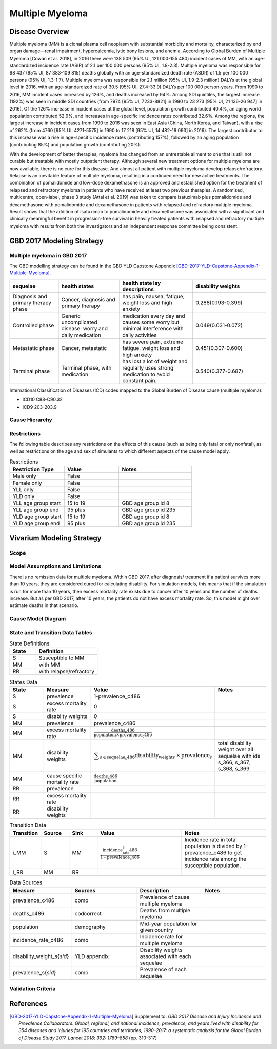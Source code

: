 .. _2017_cancer_model_multiple_myeloma:

================
Multiple Myeloma
================

Disease Overview
----------------

Multiple myeloma (MM) is a clonal plasma cell neoplasm with substantial morbidity and mortality, characterized by end organ damage—renal 
impairment, hypercalcemia, lytic bony lesions, and anemia. 
According to Global Burden of Multiple Myeloma [Cowan et al. 2018], in 2016 there were 138 509 (95% UI, 121 000-155 480) incident cases of MM, 
with an age-standardized incidence rate (ASIR) of 2.1 per 100 000 persons (95% UI, 1.8-2.3). Multiple myeloma was responsible for 98 437 (95% UI, 87 383-109 815) 
deaths globally with an age-standardized death rate (ASDR) of 1.5 per 100 000 persons (95% UI, 1.3-1.7). Multiple myeloma was responsible for 2.1 million (95% UI, 1.9-2.3 million) 
DALYs at the global level in 2016, with an age-standardized rate of 30.5 (95% UI, 27.4-33.9) DALYs per 100 000 person-years. From 1990 to 2016, MM incident cases 
increased by 126%, and deaths increased by 94%. Among SDI quintiles, the largest increase (192%) was seen in middle SDI countries (from 7974 [95% UI, 7233-8821] in 
1990 to 23 273 [95% UI, 21 136-26 947] in 2016). Of the 126% increase in incident cases at the global level, population growth contributed 40.4%, an aging world population contributed 
52.9%, and increases in age-specific incidence rates contributed 32.6%. Among the regions, the largest increase in incident cases from 1990 to 2016 was seen in East Asia 
(China, North Korea, and Taiwan), with a rise of 262% (from 4760 [95% UI, 4271-5575] in 1990 to 17 218 [95% UI, 14 482-19 093] in 2016). The largest contributor to this increase was a 
rise in age-specific incidence rates (contributing 157%), followed by an aging population (contributing 85%) and population growth (contributing 20%).

With the development of better therapies, myeloma has changed from an untreatable 
ailment to one that is still not curable but treatable with mostly outpatient therapy. 
Although several new treatment options for multiple
myeloma are now available, there is no cure for this disease. And almost all patient with multiple myeloma develop relapse/refractory.
Relapse is an inevitable feature of multiple myeloma, resulting in a continued need for new active treatments.
The combination of pomalidomide and low-dose dexamethasone is an approved and established option for the treatment of relapsed and refractory myeloma in
patients who have received at least two previous therapies. A randomised, multicentre, open-label, phase 3 study [Attal et al. 2019]
was taken to compare isatuximab plus pomalidomide and dexamethasone 
with pomalidomide and dexamethasone in patients with relapsed and refractory multiple myeloma. Result shows that the addition of isatuximab to pomalidomide and dexamethasone was associated with a significant and
clinically meaningful benefit in progression-free survival in heavily treated patients with relapsed and refractory multiple myeloma with results from both the investigators
and an independent response committee being consistent.

GBD 2017 Modeling Strategy
--------------------------

Multiple myeloma in GBD 2017
++++++++++++++++++++++++++++

The GBD modelling strategy can be found in the GBD YLD Capstone Appendix [GBD-2017-YLD-Capstone-Appendix-1-Multiple-Myeloma]_.

.. list-table:: 
   :widths: 20 25 30 30
   :header-rows: 1
   
   * - sequelae
     - health states
     - health state lay descriptions
     - disability weights
   * - Diagnosis and primary therapy phase 
     - Cancer, diagnosis and primary therapy 
     - has pain, nausea, fatigue, weight loss and high anxiety
     - 0.288(0.193-0.399)
   * - Controlled phase 
     - Generic uncomplicated disease: worry and daily medication
     - medication every day and causes some worry but minimal interference with daily activities
     - 0.049(0.031-0.072)
   * - Metastatic phase
     - Cancer, metastatic
     - has severe pain, extreme fatigue, weight loss and high anxiety
     - 0.451(0.307-0.600)
   * - Terminal phase
     - Terminal phase, with medication
     - has lost a lot of weight and regularly uses strong medication to avoid constant pain.
     - 0.540(0.377-0.687)

International Classification of Diseases (ICD) codes mapped to the Global Burden of Disease cause (multiple myeloma):

- ICD10 C88-C90.32
- ICD9 203-203.9

Cause Hierarchy
++++++++++++++++

.. image:: mm_hierarchy.svg



Restrictions
++++++++++++

The following table describes any restrictions on the effects of this cause
(such as being only fatal or only nonfatal), as well as restrictions on the age
and sex of simulants to which different aspects of the cause model apply.

.. list-table:: Restrictions
   :widths: 15 15 20
   :header-rows: 1

   * - Restriction Type
     - Value
     - Notes
   * - Male only
     - False
     -
   * - Female only
     - False
     -
   * - YLL only
     - False
     -
   * - YLD only
     - False
     -
   * - YLL age group start
     - 15 to 19
     - GBD age group id 8
   * - YLL age group end
     - 95 plus
     - GBD age group id 235
   * - YLD age group start
     - 15 to 19
     - GBD age group id 8
   * - YLD age group end
     - 95 plus
     - GBD age group id 235

Vivarium Modeling Strategy
--------------------------

Scope
+++++

.. todo::

   Add scope.

Model Assumptions and Limitations
+++++++++++++++++++++++++++++++++

There is no remission data for multiple myeloma.
Within GBD 2017, after diagnosis/ treatment if a patient survives more than 10 years, 
they are considered cured for calculating disability. For simulation models, this means 
that if the simulation is run for more than 10 years, then excess mortality rate exists due 
to cancer after 10 years and the number of deaths increase. But as per GBD 2017, after 10 years, 
the patients do not have excess mortality rate. So, this model might over estimate deaths in that scenario.
 


Cause Model Diagram
+++++++++++++++++++


.. image:: mm_cause_model.svg


State and Transition Data Tables
++++++++++++++++++++++++++++++++

.. list-table:: State Definitions
   :widths: 15 35
   :header-rows: 1

   * - State
     - Definition
   * - S
     - Susceptible to MM
   * - MM
     - with MM
   * - RR
     - with relapse/refractory


.. list-table:: States Data
   :widths: 20 25 30 30
   :header-rows: 1
   
   * - State
     - Measure
     - Value
     - Notes
   * - S
     - prevalence
     - 1-prevalence_c486
     - 
   * - S
     - excess mortality rate
     - 0
     - 
   * - S
     - disabilty weights
     - 0
     -
   * - MM
     - prevalence
     - prevalence_c486
     - 
   * - MM
     - excess mortality rate
     - :math:`\frac{\text{deaths_c486}}{\text{population} \times \text{prevalence_c486}}`
     - 
   * - MM
     - disability weights
     - :math:`\displaystyle{\sum_{s\in \text{sequelae_c486}}} \scriptstyle{\text{disability_weight}_s \,\times\, \text{prevalence}_s}`
     - total disability weight over all sequelae with ids s_366, s_367, s_368, s_369
   * - MM
     - cause specific mortality rate
     - :math:`\frac{\text{deaths_c486}}{\text{population}}`
     - 
   * - RR
     - prevalence
     - 
     - 
   * - RR
     - excess mortality rate
     - 
     - 
   * - RR
     - disability weights
     - 
     - 


.. list-table:: Transition Data
   :widths: 10 10 10 30 30
   :header-rows: 1
   
   * - Transition
     - Source 
     - Sink 
     - Value
     - Notes
   * - i_MM
     - S
     - MM
     - :math:`\frac{\text{incidence_rate_c486}}{\text{1 - prevalence_c486}}`
     - Incidence rate in total population is divided by 1-prevalence_c486 to get incidence rate among the susceptible population.
   * - i_RR
     - MM
     - RR
     - 
     - 

.. list-table:: Data Sources
   :widths: 20 25 25 25
   :header-rows: 1
   
   * - Measure
     - Sources
     - Description
     - Notes
   * - prevalence_c486
     - como
     - Prevalence of cause multiple myeloma
     - 
   * - deaths_c486
     - codcorrect
     - Deaths from multiple myeloma
     - 
   * - population
     - demography
     - Mid-year population for given country
     - 
   * - incidence_rate_c486
     - como
     - Incidence rate for multiple myeloma
     - 
   * - disability_weight_s{`sid`}
     - YLD appendix
     - Disability weights associated with each sequelae
     - 
   * - prevalence_s{`sid`}
     - como
     - Prevalence of each sequelae
     - 

Validation Criteria
+++++++++++++++++++

.. todo::

   Describe tests for model validation.


References
----------

.. [Attal et al. 2019]
   Attal M, Richardson PG, Rajkumar SV, et al. Isatuximab plus pomalidomide and low-dose 
   dexamethasone versus pomalidomide and low-dose dexamethasone in patients with relapsed 
   and refractory multiple myeloma (ICARIA-MM): a randomised, multicentre, open-label, phase 
   3 study. Lancet 2019; 394: 2096–107.

.. [Cowan et al. 2018]
   Cowan AJ, Allen C, Barac A, et al. Global Burden of Multiple Myeloma: A Systematic 
   Analysis for the Global Burden of Disease Study 2016. JAMA Oncol 2018; 4: 1221–7.

.. [GBD-2017-YLD-Capstone-Appendix-1-Multiple-Myeloma]
   Supplement to: `GBD 2017 Disease and Injury Incidence and Prevalence
   Collaborators. Global, regional, and national incidence, prevalence, and
   years lived with disability for 354 diseases and injuries for 195 countries
   and territories, 1990–2017: a systematic analysis for the Global Burden of
   Disease Study 2017. Lancet 2018; 392: 1789–858`
   (pp. 310-317)
